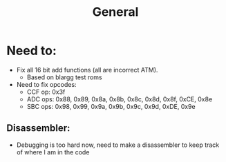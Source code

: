 #+title: General

* Need to:
+ Fix all 16 bit add functions (all are incorrect ATM).
  - Based on blargg test roms
+ Need to fix opcodes:
  - CCF op: 0x3f
  - ADC ops: 0x88, 0x89, 0x8a, 0x8b, 0x8c, 0x8d, 0x8f, 0xCE, 0x8e
  - SBC ops: 0x98, 0x99, 0x9a, 0x9b, 0x9c, 0x9d, 0xDE, 0x9e
** Disassembler:
    + Debugging is too hard now, need to make a disassembler to keep track of where I am in the code
